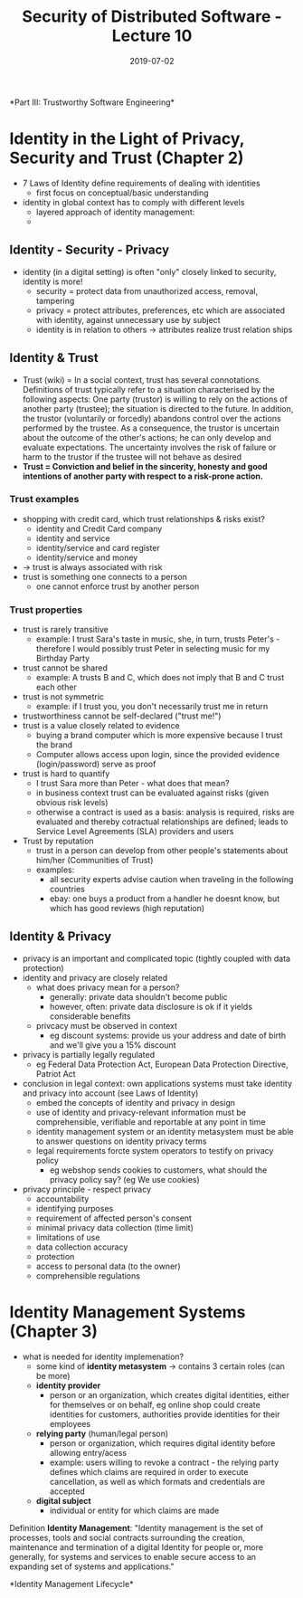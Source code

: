 #+TITLE: Security of Distributed Software - Lecture 10
#+DATE: 2019-07-02
#+HUGO_TAGS: uni security-ds
#+HUGO_BASE_DIR: ../../../
#+HUGO_SECTION: uni/sds
#+HUGO_DRAFT: false
#+HUGO_AUTO_SET_LASTMOD: true

*Part III: Trustworthy Software Engineering*\\

* Identity in the Light of Privacy, Security and Trust (Chapter 2)
- 7 Laws of Identity define requirements of dealing with identities
  - first focus on conceptual/basic understanding
- identity in global context has to comply with different levels
  - layered approach of identity management:
  - [[/knowledge-database/images/identity-layers.png]]
** Identity - Security - Privacy
- identity (in a digital setting) is often "only" closely linked to security, identity is more!
  - security = protect data from unauthorized access, removal, tampering
  - privacy = protect attributes, preferences, etc which are associated with identity, against unnecessary use by subject
  - identity is in relation to others \rightarrow attributes realize trust relation ships
** Identity & Trust
- Trust (wiki) = In a social context, trust has several connotations. Definitions of trust typically refer to a situation characterised by the following aspects: One party (trustor) is willing to rely on the actions of another party (trustee); the situation is directed to the future. In addition, the trustor (voluntarily or forcedly) abandons control over the actions performed by the trustee. As a consequence, the trustor is uncertain about the outcome of the other's actions; he can only develop and evaluate expectations. The uncertainty involves the risk of failure or harm to the trustor if the trustee will not behave as desired
- *Trust = Conviction and belief in the sincerity, honesty and good intentions of another party with respect to a risk-prone action.*
*** Trust examples
- shopping with credit card, which trust relationships & risks exist?
  - identity and Credit Card company
  - identity and service
  - identity/service and card register
  - identity/service and money
- \rightarrow trust is always associated with risk
- trust is something one connects to a person
  - one cannot enforce trust by another person
*** Trust properties
- trust is rarely transitive
  - example: I trust Sara's taste in music, she, in turn, trusts Peter's - therefore I would possibly trust Peter in selecting music for my Birthday Party
- trust cannot be shared
  - example: A trusts B and C, which does not imply that B and C trust each other
- trust is not symmetric
  - example: if I trust you, you don't necessarily trust me in return
- trustworthiness cannot be self-declared ("trust me!")
- trust is a value closely related to evidence
  - buying a brand computer which is more expensive because I trust the brand
  - Computer allows access upon login, since the provided evidence (login/password) serve as proof
- trust is hard to quantify
  - I trust Sara more than Peter - what does that mean?
  - in business context trust can be evaluated against risks (given obvious risk levels)
  - otherwise a contract is used as a basis: analysis is required, risks are evaluated and thereby cotractual relationships are defined; leads to Service Level Agreements (SLA) providers and users
- Trust by reputation
  - trust in a person can develop from other people's statements about him/her (Communities of Trust)
  - examples:
    - all security experts advise caution when traveling in the following countries
    - ebay: one buys a product from a handler he doesnt know, but which has good reviews (high reputation)
** Identity & Privacy
- privacy is an important and complicated topic (tightly coupled with data protection)
- identity and privacy are closely related
  - what does privacy mean for a person?
    - generally: private data shouldn't become public
    - however, often: private data disclosure is ok if it yields considerable benefits
  - privcacy must be observed in context
    - eg discount systems: provide us your address and date of birth and we'll give you a 15% discount
- privacy is partially legally regulated
  - eg Federal Data Protection Act, European Data Protection Directive, Patriot Act
- conclusion in legal context: own applications systems must take identity and privacy into account (see Laws of Identity)
  - embed the concepts of identity and privacy in design
  - use of identity and privacy-relevant information must be comprehensible, verifiable and reportable at any point in time
  - identity management system or an identity metasystem must be able to answer questions on identity privacy terms
  - legal requirements forcte system operators to testify on privacy policy
    - eg webshop sends cookies to customers, what should the privacy policy say? (eg We use cookies)
- privacy principle - respect privacy
  - accountability
  - identifying purposes
  - requirement of affected person's consent
  - minimal privacy data collection (time limit)
  - limitations of use
  - data collection accuracy
  - protection
  - access to personal data (to the owner)
  - comprehensible regulations
      
* Identity Management Systems (Chapter 3)
- what is needed for identity implemenation?
  - some kind of *identity metasystem* \rightarrow contains 3 certain roles (can be more)
  - *identity provider*
    - person or an organization, which creates digital identities, either for themselves or on behalf, eg online shop could create identities for customers, authorities provide identities for their employees
  - *relying party* (human/legal person)
    - person or organization, which requires digital identity before allowing entry/acess
    - example: users willing to revoke a contract - the relying party defines which claims are required in order to execute cancellation, as well as which formats and credentials are accepted
  - *digital subject*
    - individual or entity for which claims are made

Definition *Identity Management*: "Identity management is the set of processes, tools and social contracts surrounding the creation, maintenance and termination of a digital Identity for people or, more generally, for systems and services to enable secure access to an expanding set of systems and applications."

*Identity Management Lifecycle*\\
[[/knowledge-database/images/identity-management-lifecycle.png]]
